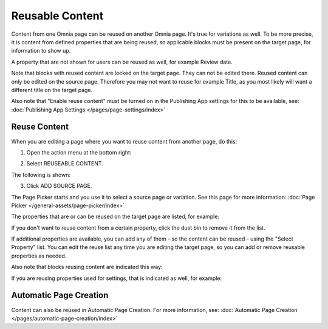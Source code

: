 Reusable Content
===================

Content from one Omnia page can be reused on another Omnia page. It's true for variations as well. To be more precise, it is content from defined properties that are being reused, so applicable blocks must be present on the target page, for information to show up. 

A property that are not shown for users can be reused as well, for example Review date.

Note that blocks with reused content are locked on the target page. They can not be edited there. Reused content can only be edited on the source page. Therefore you may not want to reuse for example Title, as you most likely will want a different title on the target page.

Also note that "Enable reuse content" must be turned on in the Publishing App settings for this to be available, see: :doc:`Publishing App Settings </pages/page-settings/index>`

Reuse Content
*******************
When you are editing a page where you want to reuse content from another page, do this:

1. Open the action menu at the bottom right:

.. image:: open-action-menu-new6.png

2. Select REUSEABLE CONTENT.

.. image:: select-reuse-content-new4.png

The following is shown:

.. image:: select-reuse-content2.png

3. Click ADD SOURCE PAGE.

The Page Picker starts and you use it to select a source page or variation. See this page for more information: :doc:`Page Picker </general-assets/page-picker/index>`

The properties that are or can be reused on the target page are listed, for example:

.. image:: reuse-content-list.png

If you don't want to reuse content from a certain property, click the dust bin to remove it from the list.

If additional properties are available, you can add any of them - so the content can be reused - using the "Select Property" list. You can edit the reuse list any time you are editing the target page, so you can add or remove reusable properties as needed.

Also note that blocks reusing content are indicated this way:

.. image:: reuse-content-on-page.png

If you are reusing properties used for settings, that is indicated as well, for example:

.. image:: reuse-content-on-page-settings-properties.png

Automatic Page Creation
****************************
Content can also be reused in Automatic Page Creation. For more information, see: :doc:`Automatic Page Creation </pages/automatic-page-creation/index>`
